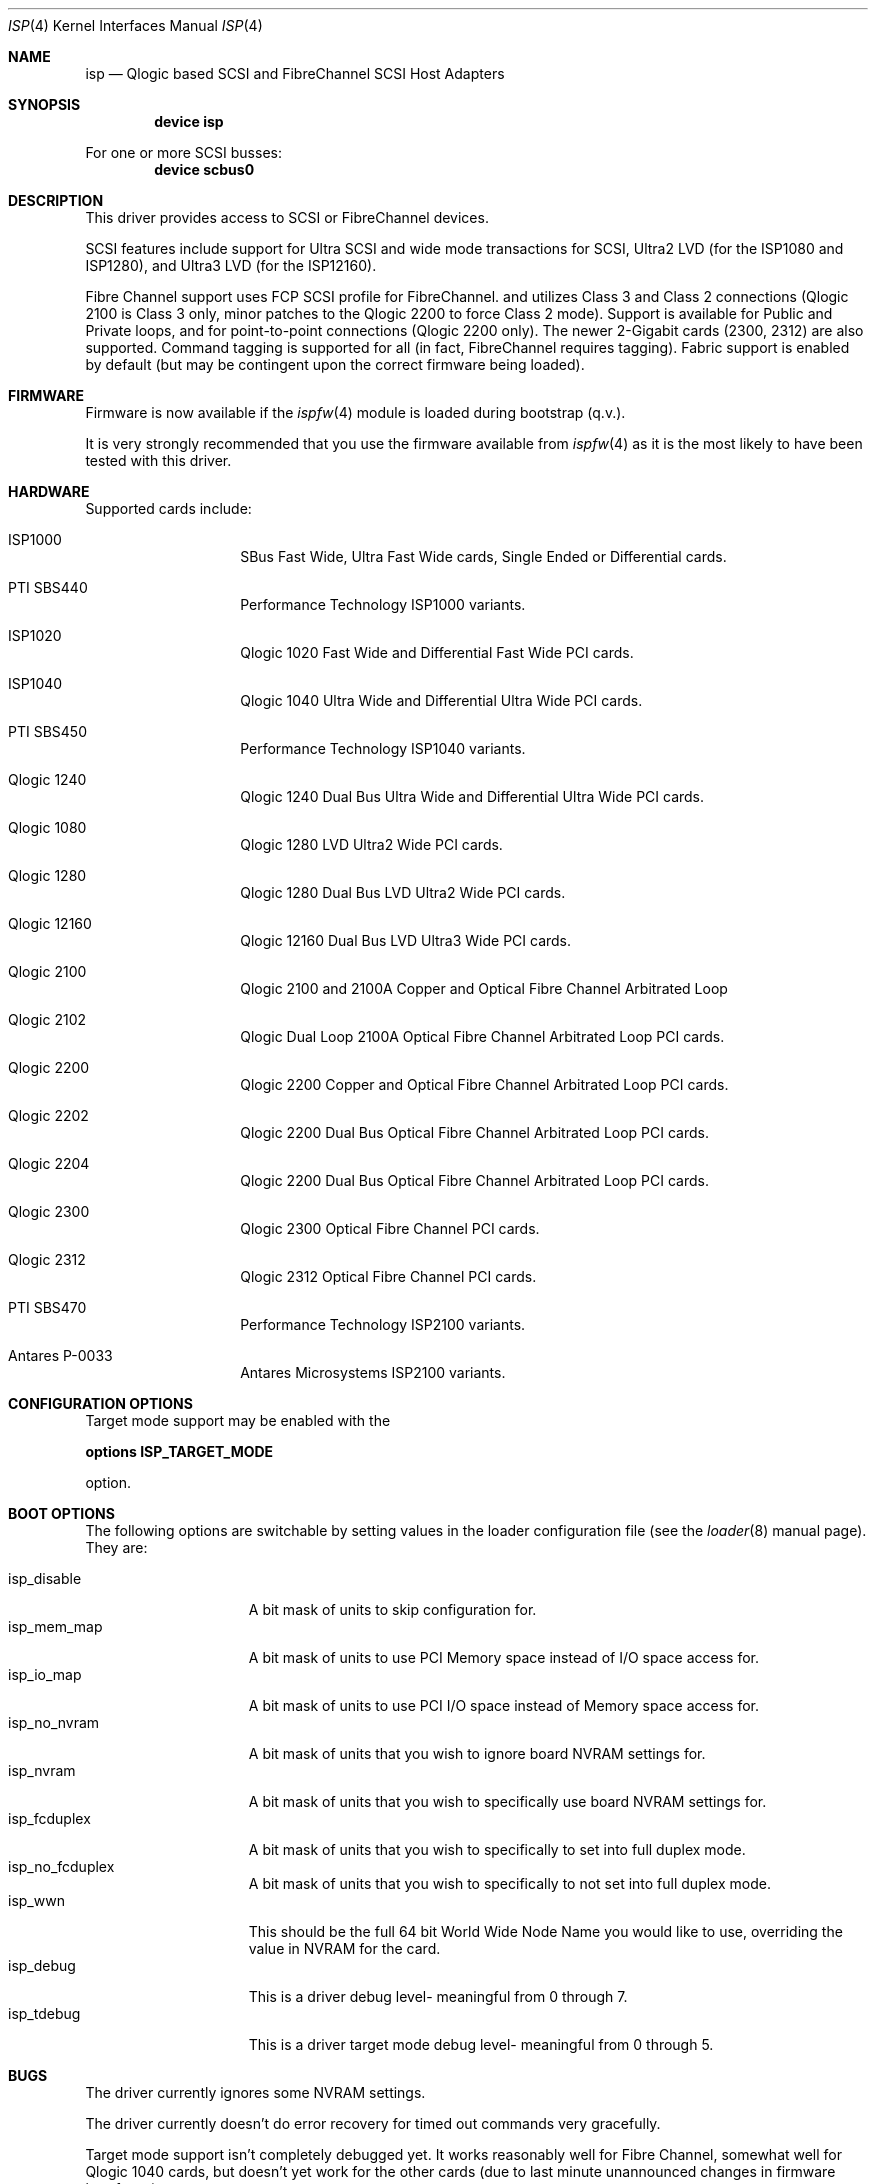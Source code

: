 .\"     $FreeBSD: src/share/man/man4/isp.4,v 1.14 2002/01/21 12:09:13 mpp Exp $
.\"     $NetBSD: isp.4,v 1.5 1999/12/18 18:33:05 mjacob Exp $
.\"
.\" Copyright (c) 1998, 1999, 2001
.\"     Matthew Jacob, for NASA/Ames Research Center
.\"
.\" Redistribution and use in source and binary forms, with or without
.\" modification, are permitted provided that the following conditions
.\" are met:
.\" 1. Redistributions of source code must retain the above copyright
.\"    notice, this list of conditions and the following disclaimer.
.\" 2. Redistributions in binary form must reproduce the above copyright
.\"    notice, this list of conditions and the following disclaimer in the
.\"    documentation and/or other materials provided with the distribution.
.\" 3. The name of the author may not be used to endorse or promote products
.\"    derived from this software without specific prior written permission.
.\"
.\" THIS SOFTWARE IS PROVIDED BY THE AUTHOR ``AS IS'' AND ANY EXPRESS OR
.\" IMPLIED WARRANTIES, INCLUDING, BUT NOT LIMITED TO, THE IMPLIED WARRANTIES
.\" OF MERCHANTABILITY AND FITNESS FOR A PARTICULAR PURPOSE ARE DISCLAIMED.
.\" IN NO EVENT SHALL THE AUTHOR BE LIABLE FOR ANY DIRECT, INDIRECT,
.\" INCIDENTAL, SPECIAL, EXEMPLARY, OR CONSEQUENTIAL DAMAGES (INCLUDING, BUT
.\" NOT LIMITED TO, PROCUREMENT OF SUBSTITUTE GOODS OR SERVICES; LOSS OF USE,
.\" DATA, OR PROFITS; OR BUSINESS INTERRUPTION) HOWEVER CAUSED AND ON ANY
.\" THEORY OF LIABILITY, WHETHER IN CONTRACT, STRICT LIABILITY, OR TORT
.\" (INCLUDING NEGLIGENCE OR OTHERWISE) ARISING IN ANY WAY OUT OF THE USE OF
.\" THIS SOFTWARE, EVEN IF ADVISED OF THE POSSIBILITY OF SUCH DAMAGE.
.\"
.\"
.Dd February 14, 2000
.Dt ISP 4
.Os
.Sh NAME
.Nm isp
.Nd Qlogic based SCSI and FibreChannel SCSI Host Adapters
.Sh SYNOPSIS
.Cd "device isp"
.Pp
For one or more SCSI busses:
.Cd device scbus0
.Sh DESCRIPTION
This driver provides access to
.Tn SCSI
or
.Tn FibreChannel
devices.
.Pp
SCSI features include support for Ultra SCSI and wide mode transactions
for
.Tn SCSI ,
Ultra2 LVD (for the ISP1080 and ISP1280), and Ultra3 LVD (for the
ISP12160).
.Pp
Fibre Channel support uses FCP SCSI profile for
.Tn FibreChannel .
and utilizes Class 3 and Class 2 connections (Qlogic 2100 is Class
3 only, minor patches to the Qlogic 2200 to force Class 2 mode).
Support is available for Public and Private loops, and for
point-to-point connections (Qlogic 2200 only).
The newer 2-Gigabit cards (2300, 2312) are also supported.
Command tagging is
supported for all (in fact,
.Tn FibreChannel
requires tagging).
Fabric support is enabled by default (but may
be contingent upon the correct firmware being loaded).
.Sh FIRMWARE
Firmware is now available if the
.Xr ispfw 4
module is loaded during bootstrap (q.v.).
.Pp
It is very strongly recommended that you use the firmware available
from
.Xr ispfw 4
as it is the most likely to have been tested with this driver.
.Sh HARDWARE
Supported cards include:
.Pp
.Bl -tag -width xxxxxx -offset indent
.It ISP1000
SBus Fast Wide, Ultra Fast Wide cards, Single Ended or Differential
cards.
.It PTI SBS440
Performance Technology ISP1000 variants.
.It ISP1020
Qlogic 1020 Fast Wide and Differential Fast Wide PCI cards.
.It ISP1040
Qlogic 1040 Ultra Wide and Differential Ultra Wide PCI cards.
.It PTI SBS450
Performance Technology ISP1040 variants.
.It Qlogic 1240
Qlogic 1240 Dual Bus Ultra Wide and Differential Ultra Wide PCI
cards.
.It Qlogic 1080
Qlogic 1280 LVD Ultra2 Wide PCI cards.
.It Qlogic 1280
Qlogic 1280 Dual Bus LVD Ultra2 Wide PCI cards.
.It Qlogic 12160
Qlogic 12160 Dual Bus LVD Ultra3 Wide PCI cards.
.It Qlogic 2100
Qlogic 2100 and 2100A Copper and Optical Fibre Channel Arbitrated
Loop
.It Qlogic 2102
Qlogic Dual Loop 2100A Optical Fibre Channel Arbitrated Loop PCI
cards.
.It Qlogic 2200
Qlogic 2200 Copper and Optical Fibre Channel Arbitrated Loop PCI
cards.
.It Qlogic 2202
Qlogic 2200 Dual Bus Optical Fibre Channel Arbitrated Loop PCI
cards.
.It Qlogic 2204
Qlogic 2200 Dual Bus Optical Fibre Channel Arbitrated Loop PCI
cards.
.It Qlogic 2300
Qlogic 2300 Optical Fibre Channel PCI cards.
.It Qlogic 2312
Qlogic 2312 Optical Fibre Channel PCI cards.
.It PTI SBS470
Performance Technology ISP2100 variants.
.It Antares P-0033
Antares Microsystems ISP2100 variants.
.El
.Sh CONFIGURATION OPTIONS
.Pp
Target mode support may be enabled with the
.Pp
.Cd options ISP_TARGET_MODE
.Pp
option.
.Sh BOOT OPTIONS
The following options are switchable by setting values in the loader
configuration file (see the
.Xr loader 8
manual page).
They are:
.Pp
.Bl -tag -width "isp_no_fwload" -compact
.It isp_disable
A bit mask of units to skip configuration for.
.It isp_mem_map
A bit mask of units to use PCI Memory space instead of I/O space
access for.
.It isp_io_map
A bit mask of units to use PCI I/O space instead of Memory space
access for.
.It isp_no_nvram
A bit mask of units that you wish to ignore board NVRAM settings
for.
.It isp_nvram
A bit mask of units that you wish to specifically use board NVRAM
settings for.
.It isp_fcduplex
A bit mask of units that you wish to specifically to set into full
duplex mode.
.It isp_no_fcduplex
A bit mask of units that you wish to specifically to not set into
full duplex mode.
.It isp_wwn
This should be the full 64 bit World Wide Node Name you would like
to use, overriding the value in NVRAM for the card.
.It isp_debug
This is a driver debug level- meaningful from 0 through 7.
.It isp_tdebug
This is a driver target mode debug level- meaningful from 0 through
5.
.El
.Sh BUGS
The driver currently ignores some NVRAM settings.
.Pp
The driver currently doesn't do error recovery for timed out commands
very gracefully.
.Pp
Target mode support isn't completely debugged yet.
It works reasonably
well for Fibre Channel, somewhat well for Qlogic 1040 cards, but
doesn't yet work for the other cards (due to last minute unannounced
changes in firmware interfaces).
.Pp
Sometimes, when booting, the driver gets stuck waiting for the
Fibre Channel f/w to tell it that the loop port database is ready,
or waiting for a good loop to be seen (this does not yet support
booting without being connected to a fibre channel device).
To
unwedge the system, unplug and replug the fibre channel connection,
or otherwise cause a LIP (Loop Initialization Primitive sequence)-
this will kick the f/w into getting unstuck.
.Sh SEE ALSO
.Xr da 4 ,
.Xr intro 4 ,
.Xr ispfw 4 ,
.Xr sa 4 ,
.Xr scsi 4
.Sh AUTHORS
The
.Nm
driver was written by Matthew Jacob for NASA/Ames Research Center.
